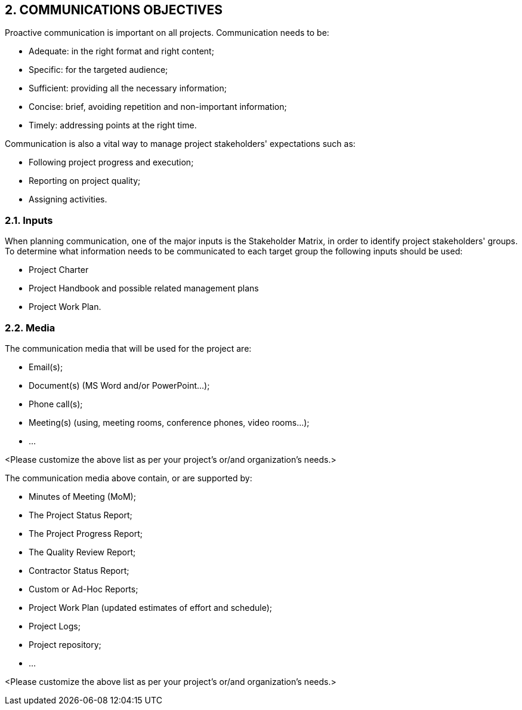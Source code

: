 == 2. COMMUNICATIONS OBJECTIVES
Proactive communication is important on all projects. Communication needs to be:

*	Adequate: in the right format and right content;
*	Specific: for the targeted audience;
*	Sufficient: providing all the necessary information;
*	Concise: brief, avoiding repetition and non-important information;
*	Timely: addressing points at the right time.

Communication is also a vital way to manage project stakeholders' expectations such as:

*	Following project progress and execution;
*	Reporting on project quality;
*	Assigning activities.

=== 2.1. Inputs
When planning communication, one of the major inputs is the Stakeholder Matrix, in order to identify project stakeholders' groups. To determine what information needs to be communicated to each target group the following inputs should be used:

*	Project Charter
*	Project Handbook and possible related management plans
*	Project Work Plan.

=== 2.2. Media
The communication media that will be used for the project are:

* [lime]#Email(s);#
* [lime]#Document(s) (MS Word and/or PowerPoint…);#
* [lime]#Phone call(s);#
* [lime]#Meeting(s) (using, meeting rooms, conference phones, video rooms…);#
* [lime]#…#

[aqua]#<Please customize the above list as per your project's or/and organization's needs.>#

The communication media above contain, or are supported by:

* [lime]#Minutes of Meeting (MoM);#
* [lime]#The Project Status Report;#
* [lime]#The Project Progress Report;#
* [lime]#The Quality Review Report;#
* [lime]#Contractor Status Report;#
* [lime]#Custom or Ad-Hoc Reports;#
* [lime]#Project Work Plan (updated estimates of effort and schedule);#
* [lime]#Project Logs;#
* [lime]#Project repository;#
* [lime]#…#

[aqua]#<Please customize the above list as per your project's or/and organization's needs.>#
